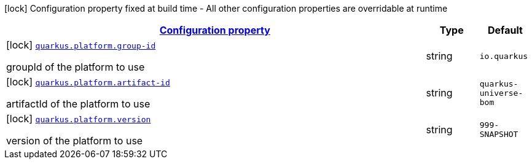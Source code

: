 [.configuration-legend]
icon:lock[title=Fixed at build time] Configuration property fixed at build time - All other configuration properties are overridable at runtime
[.configuration-reference, cols="80,.^10,.^10"]
|===

h|[[quarkus-platform-platform-config_configuration]]link:#quarkus-platform-platform-config_configuration[Configuration property]

h|Type
h|Default

a|icon:lock[title=Fixed at build time] [[quarkus-platform-platform-config_quarkus.platform.group-id]]`link:#quarkus-platform-platform-config_quarkus.platform.group-id[quarkus.platform.group-id]`

[.description]
--
groupId of the platform to use
--|string 
|`io.quarkus`


a|icon:lock[title=Fixed at build time] [[quarkus-platform-platform-config_quarkus.platform.artifact-id]]`link:#quarkus-platform-platform-config_quarkus.platform.artifact-id[quarkus.platform.artifact-id]`

[.description]
--
artifactId of the platform to use
--|string 
|`quarkus-universe-bom`


a|icon:lock[title=Fixed at build time] [[quarkus-platform-platform-config_quarkus.platform.version]]`link:#quarkus-platform-platform-config_quarkus.platform.version[quarkus.platform.version]`

[.description]
--
version of the platform to use
--|string 
|`999-SNAPSHOT`

|===